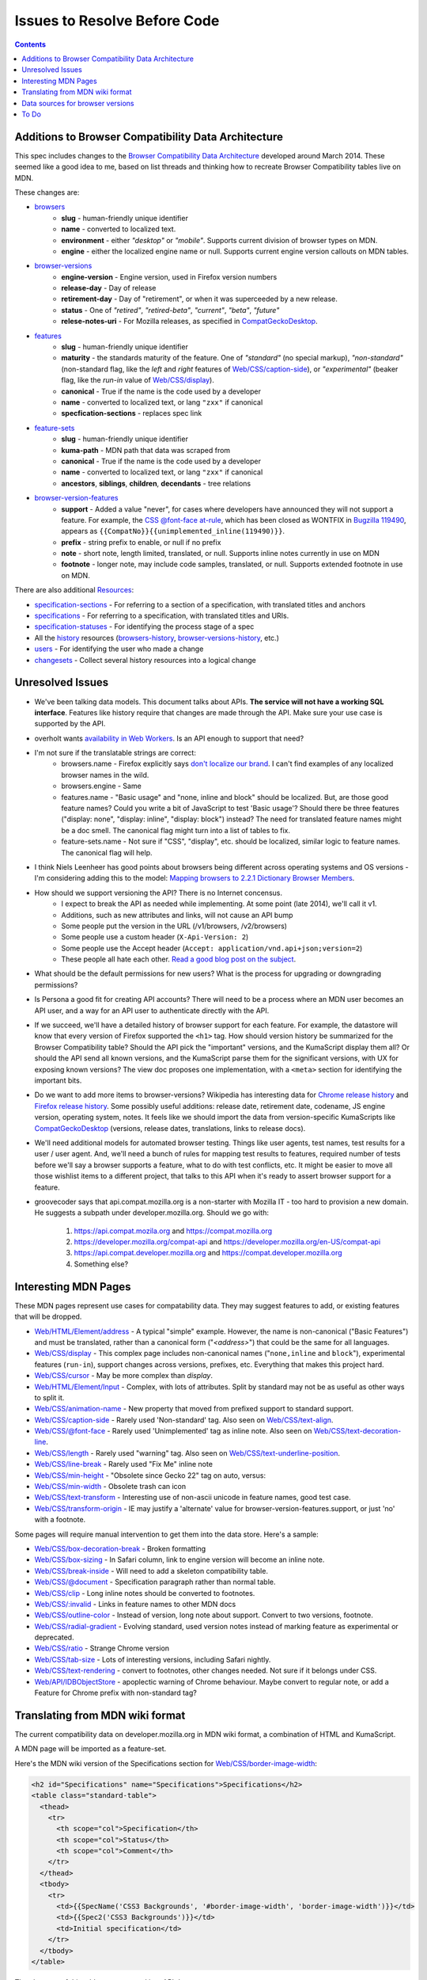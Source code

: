Issues to Resolve Before Code
=============================

.. contents:: 

Additions to Browser Compatibility Data Architecture
----------------------------------------------------

This spec includes changes to the `Browser Compatibility Data Architecture`_
developed around March 2014.  These seemed like a good idea to me, based on
list threads and thinking how to recreate Browser Compatibility tables live on
MDN.

These changes are:

* browsers_
    - **slug** - human-friendly unique identifier
    - **name** - converted to localized text.
    - **environment** - either `"desktop"` or `"mobile"`.  Supports current
      division of browser types on MDN.
    - **engine** - either the localized engine name or null.  Supports current
      engine version callouts on MDN tables.
* browser-versions_
    - **engine-version** - Engine version, used in Firefox version numbers
    - **release-day** - Day of release
    - **retirement-day** - Day of "retirement", or when it was superceeded by
      a new release.
    - **status** - One of `"retired"`, `"retired-beta"`, `"current"`, `"beta"`,
      `"future"`
    - **relese-notes-uri** - For Mozilla releases, as specified in CompatGeckoDesktop_.
* features_
    - **slug** - human-friendly unique identifier
    - **maturity** - the standards maturity of the feature.  One of
      `"standard"` (no special markup), `"non-standard"` (non-standard flag,
      like the `left` and `right` features of `Web/CSS/caption-side`_), or
      `"experimental"` (beaker flag, like the `run-in` value of
      `Web/CSS/display`_).
    - **canonical** - True if the name is the code used by a developer
    - **name** - converted to localized text, or lang ``"zxx"`` if canonical
    - **specfication-sections** - replaces spec link
* feature-sets_
    - **slug** - human-friendly unique identifier
    - **kuma-path** - MDN path that data was scraped from
    - **canonical** - True if the name is the code used by a developer
    - **name** - converted to localized text, or lang ``"zxx"`` if canonical
    - **ancestors**, **siblings**, **children**, **decendants** - tree relations
* browser-version-features_
    - **support** - Added a value "never", for cases where developers have
      announced they will not support a feature.  For example, the `CSS
      @font-face at-rule`_, which has been closed as WONTFIX in `Bugzilla
      119490`_, appears as ``{{CompatNo}}{{unimplemented_inline(119490)}}``.
    - **prefix** - string prefix to enable, or null if no prefix
    - **note** - short note, length limited, translated, or null.  Supports
      inline notes currently in use on MDN
    - **footnote** - longer note, may include code samples, translated, or null.
      Supports extended footnote in use on MDN.

There are also additional Resources_:

* specification-sections_ - For referring to a section of a specification, with
  translated titles and anchors
* specifications_ - For referring to a specification, with translated titles
  and URIs.
* specification-statuses_ - For identifying the process stage of a spec
* All the history_ resources (browsers-history_,
  browser-versions-history_, etc.)
* users_ - For identifying the user who made a change
* changesets_ - Collect several history resources into a logical change

Unresolved Issues
-----------------

* We've been talking data models.  This document talks about APIs.
  **The service will not have a working SQL interface**.  Features like
  history require that changes are made through the API.  Make sure your
  use case is supported by the API.
* overholt wants `availability in Web Workers`_.  Is an API enough to support
  that need?
* I'm not sure if the translatable strings are correct:
    - browsers.name - Firefox explicitly says `don't localize our brand`_.  I
      can't find examples of any localized browser names in the wild.
    - browsers.engine - Same
    - features.name - "Basic usage" and "none, inline and block" should be
      localized.  But, are those good feature names?  Could you write a bit of
      JavaScript to test 'Basic usage'?  Should there be three features
      ("display: none", "display: inline", "display: block") instead?  The
      need for translated feature names might be a doc smell.  The canonical
      flag might turn into a list of tables to fix.
    - feature-sets.name - Not sure if "CSS", "display", etc. should be
      localized, similar logic to feature names.  The canonical flag will
      help.
* I think Niels Leenheer has good points about browsers being different across
  operating systems and OS versions - I'm considering adding this to the model:
  `Mapping browsers to 2.2.1 Dictionary Browser Members`_.
* How should we support versioning the API?  There is no Internet concensus.
    - I expect to break the API as needed while implementing.  At some point
      (late 2014), we'll call it v1.
    - Additions, such as new attributes and links, will not cause an API bump
    - Some people put the version in the URL (/v1/browsers, /v2/browsers)
    - Some people use a custom header (``X-Api-Version: 2``)
    - Some people use the Accept header
      (``Accept: application/vnd.api+json;version=2``)
    - These people all hate each other. `Read a good blog post on the subject`_.
* What should be the default permissions for new users?  What is the process
  for upgrading or downgrading permissions?
* Is Persona a good fit for creating API accounts?  There will need to be a
  process where an MDN user becomes an API user, and a way for an API user
  to authenticate directly with the API.
* If we succeed, we'll have a detailed history of browser support for each
  feature.  For example, the datastore will know that every version of Firefox
  supported the ``<h1>`` tag.  How should version history be summarized for the
  Browser Compatibility table?  Should the API pick the "important" versions,
  and the KumaScript display them all?  Or should the API send all known
  versions, and the KumaScript parse them for the significant versions, with
  UX for exposing known versions?  The view doc proposes one implementation,
  with a ``<meta>`` section for identifying the important bits.
* Do we want to add more items to browser-versions?  Wikipedia has interesting
  data for `Chrome release history`_ and `Firefox release history`_.
  Some possibly useful additions: release date, retirement date, codename,
  JS engine version, operating system, notes.  It feels like we should import
  the data from version-specific KumaScripts like CompatGeckoDesktop_
  (versions, release dates, translations, links to release docs).
* We'll need additional models for automated browser testing.  Things like
  user agents, test names, test results for a user / user agent.  And, we'll
  need a bunch of rules for mapping test results to features, required number
  of tests before we'll say a browser supports a feature, what to do with
  test conflicts, etc.  It might be easier to move all those wishlist items to
  a different project, that talks to this API when it's ready to assert
  browser support for a feature.
* groovecoder says that api.compat.mozilla.org is a non-starter with Mozilla
  IT - too hard to provision a new domain.  He suggests a subpath under
  developer.mozilla.org.  Should we go with:

      1. https://api.compat.mozila.org and https://compat.mozilla.org
      2. https://developer.mozilla.org/compat-api and
         https://developer.mozilla.org/en-US/compat-api
      3. https://api.compat.developer.mozilla.org and
         https://compat.developer.mozilla.org
      4. Something else?


Interesting MDN Pages
---------------------

These MDN pages represent use cases for compatability data.  They may suggest
features to add, or existing features that will be dropped.

* `Web/HTML/Element/address`_ - A typical "simple" example.  However, the name
  is non-canonical ("Basic Features") and must be translated, rather than a
  canonical form ("`<address>`") that could be the same for all languages.
* `Web/CSS/display`_ - This complex page includes non-canonical names
  ("``none,inline`` and ``block``"), experimental features (``run-in``),
  support changes across versions, prefixes, etc.  Everything that makes this
  project hard.
* `Web/CSS/cursor`_ - May be more complex than `display`.
* `Web/HTML/Element/Input`_ - Complex, with lots of attributes.  Split by
  standard may not be as useful as other ways to split it.
* `Web/CSS/animation-name`_ - New property that moved from prefixed support to
  standard support.
* `Web/CSS/caption-side`_ - Rarely used 'Non-standard' tag.  Also seen on
  `Web/CSS/text-align`_.
* `Web/CSS/@font-face`_ - Rarely used 'Unimplemented' tag as inline note.  Also
  seen on `Web/CSS/text-decoration-line`_.
* `Web/CSS/length`_ - Rarely used "warning" tag.  Also seen on
  `Web/CSS/text-underline-position`_.
* `Web/CSS/line-break`_ - Rarely used "Fix Me" inline note
* `Web/CSS/min-height`_ - "Obsolete since Gecko 22" tag on auto, versus:
* `Web/CSS/min-width`_ - Obsolete trash can icon
* `Web/CSS/text-transform`_ - Interesting use of non-ascii unicode in feature
  names, good test case.
* `Web/CSS/transform-origin`_ - IE may justify a 'alternate' value for
  browser-version-features.support, or just 'no' with a footnote.

Some pages will require manual intervention to get them into the data store.
Here's a sample:

* `Web/CSS/box-decoration-break`_ - Broken formatting
* `Web/CSS/box-sizing`_ - In Safari column, link to engine version will become
  an inline note.
* `Web/CSS/break-inside`_ - Will need to add a skeleton compatibility table.
* `Web/CSS/@document`_ - Specification paragraph rather than normal table.
* `Web/CSS/clip`_ - Long inline notes should be converted to footnotes.
* `Web/CSS/:invalid`_ - Links in feature names to other MDN docs
* `Web/CSS/outline-color`_ - Instead of version, long note about support.
  Convert to two versions, footnote.
* `Web/CSS/radial-gradient`_ - Evolving standard, used version notes instead of
  marking feature as experimental or deprecated.
* `Web/CSS/ratio`_ - Strange Chrome version
* `Web/CSS/tab-size`_ - Lots of interesting versions, including Safari nightly.
* `Web/CSS/text-rendering`_ - convert to footnotes, other changes needed.  Not
  sure if it belongs under CSS.
* `Web/API/IDBObjectStore`_ - apoplectic warning of Chrome behaviour.  Maybe
  convert to regular note, or add a Feature for Chrome prefix with non-standard
  tag?

Translating from MDN wiki format
--------------------------------

The current compatibility data on developer.mozilla.org in MDN wiki format, a
combination of HTML and KumaScript.

A MDN page will be imported as a feature-set.

Here's the MDN wiki version of the Specifications section for
`Web/CSS/border-image-width`_:

.. code-block:: html

    <h2 id="Specifications" name="Specifications">Specifications</h2>
    <table class="standard-table">
      <thead>
        <tr>
          <th scope="col">Specification</th>
          <th scope="col">Status</th>
          <th scope="col">Comment</th>
        </tr>
      </thead>
      <tbody>
        <tr>
          <td>{{SpecName('CSS3 Backgrounds', '#border-image-width', 'border-image-width')}}</td>
          <td>{{Spec2('CSS3 Backgrounds')}}</td>
          <td>Initial specification</td>
        </tr>
      </tbody>
    </table>

The elements of this table are converted into API data:

* **Body row, first column** - Format is ``SpecName('KEY', 'PATH', 'NAME')``.
  ``KEY`` is the specification.kuma-key, ``PATH`` is
  specification-section.subpath, in the page language, and ``NAME`` is
  specification-section.name, in the page language.  The macro SpecName_ has
  additional lookups on ``KEY`` for specification.name and specification.uri
  (en language only).
* **Body row, second column** - Format is ``Spec2('KEY')``.  ``KEY`` is the
  specification.kuma-key, and should match the one from column one.  The macro
  Spec2_ has additional lookups on ``KEY`` for specification-status.kuma-key,
  and specification-status.name (multiple languages).
* **Body row, third column** - Format is a text fragment which may include HTML
  markup, becomes the specification-section.name associated with this
  feature-set.

and here's the Browser compatibility section:

.. code-block:: html

    <h2 id="Browser_compatibility">Browser compatibility</h2>
    <div>{{CompatibilityTable}}</div>
      <div id="compat-desktop">
        <table class="compat-table">
          <tbody>
            <tr>
              <th>Feature</th>
              <th>Chrome</th>
              <th>Firefox (Gecko)</th>
              <th>Internet Explorer</th>
              <th>Opera</th>
              <th>Safari</th>
            </tr>
            <tr>
              <td>Basic support</td>
              <td>15.0</td>
              <td>{{CompatGeckoDesktop("13.0")}}</td>
              <td>11</td>
              <td>15</td>
              <td>6</td>
            </tr>
          </tbody>
        </table>
      </div>
      <div id="compat-mobile">
        <table class="compat-table">
          <tbody>
            <tr>
              <th>Feature</th>
              <th>Android</th>
              <th>Firefox Mobile (Gecko)</th>
              <th>IE Phone</th>
              <th>Opera Mobile</th>
              <th>Safari Mobile</th>
            </tr>
            <tr>
              <td>Basic support</td>
              <td>{{CompatUnknown}}</td>
              <td>{{CompatGeckoMobile("13.0")}}</td>
              <td>{{CompatNo}}</td>
              <td>{{CompatUnknown}}</td>
              <td>{{CompatUnknown}}</td>
            </tr>
          </tbody>
        </table>
      </div>
    </div>

This will be converted to API resources:

* **Table class** - one of ``"compat-desktop"`` or ``"compat-mobile"``, sets
  browser.environment.
* **Header row, all but the first column** - format is either ``Browser Name
  (Engine Name)`` or ``Browser Name``.  Used for browser.name,
  browser.engine-name (set or ``null``).  Other formats or KumaScript halt
  import.
* **Non-header rows, first column** - If the format is ``<code>some
  text</code>``, then feature.canonical=true and the string is the canonical
  name.  If the format is text w/o KumaScript, it is the non-canonocial name.
  If there is also KumaScript, it varies. **TODO:** doc KumaScript.
* **Non-header rows, remaining columns** - Usually Kumascript:
    * ``{{CompatUnknown}}`` - browser-version.version and
      browser-version.engine-version are ``null``, and
      browser-version-feature.support is ``"unknown"``
    * ``{{CompatVersionUnknown}}`` - browser-version.version and
      browser-version.engine-version are ``null``, and
      browser-version-feature.support in ``"yes"``
    * ``{{CompatNo}}`` - browser-version.version and
      browser-version.engine-version are ``null``, and
      browser-version-feature.support is ``"no"``
    * ``{{CompatGeckoDesktop("VAL")}}`` - browser-version.version is
      set to ``"VAL"``, browser-version-feature.support is ``"yes"``.
      browser-version.engine-version and browser-version.release-day is set by
      logic in CompatGeckoDesktop_.
    * ``{{CompatGeckoMobile("VAL")}}`` - browser-version.version is set to
      ``"VAL"``, browser-version-feature.support is ``"yes"``.
      browser-version.engine-version is set by logic in CompatGeckoMobile_.
    * Numeric string, such as ``6``, ``15.0``.  This becomes the
      browser-version.version, browser-version.engine-version is ``null``, and
      browser-version-feature.support is ``"yes"``.
* **Content after table** - This is usually formatted as a paragraph,
  containing HTML.  It should become browser-version-features.footnotes,
  but it will challenging to auto-parse and associate.

Once the initial conversion has been done for a page, it may be useful to
perform additional steps:

1. Split large feature-sets_ into smaller ones.  For example,
   here's one way to reorganize `Web/CSS/display`_:

.. image:: ../../_static/canonicalized-display.svg
   :alt: Reorganization of Web/CSS/display
   :target: https://rawgit.com/jwhitlock/web-platform-compat/master/docs/_static/canonicalized-display.svg

Data sources for browser versions
---------------------------------

The **browser-version** model currently supports a release date and a
retirement date, as well as other version data.  Some sources for this data
include:

* Google Chrome - `Google Chrome Release History`_ on Wikipedia
* Mozilla Firefox - `Firefox Release History`_ on Wikipedia and KumaScript
  macro CompatGeckoDesktop_
* Microsoft Internet Explorer - `Release History of IE`_ on Wikipedia
* Opera - `Current Opera version history`_ and `Presto history`_ on opera.com
* Safari - `Safari version history`_ on Wikipedia


To Do
-----

* Add multi-get to browser doc, after deciding on ``GET
  /browser-versions/1,2,3,4`` vs.  ``GET /browser/1/browser-versions``
* Look at additional MDN content for items in common use
* Move to developers.mozilla.org subpath, auth changes
* Jeremie's suggested changes:
    * Add browsers.notes, localized, to note things like engine, applicable
      OS, execution contexts (web workers, XUL, etc.).
    * Drop browsers.environment attribute.  "deskop", "mobile" doesn't cover
      the world of browsers.  This is a UX change to MDN Browser compatability
      tables.
    * Drop browsers.engine attribute.  Not important for searching or
      filtering, instead free text in browsers.notes
    * Add browser-versions.notes, localized, to note things like OS, devices,
      engines, etc.
    * Drop browser-versions.engine-version, not important for searching or
      sorting.
    * Drop browser-versions.status.  Doesn't think the MDN team will be able
      to keep up with browser releases.  Will instead rely on users
      figuring out if a browser version is the current release.
    * Drop feature.canonical.  Instead, name="string" means it is
      canonical, and name={"lang": "translation"} means it is non-canonical.
    * Feature-sets is a cloud, not a heirarchy.  "color=red" is the same
      feature as "background-color=red", so needs to be multiply assigned.
    * A feature-set can either have sub-feature sets (middle of cloud), or
      features (edge of cloud).
    * Add browser-version-feature-sets, to make positive assertions about
      a browser-version supporting a feature-set.  Only negative assertions
      can be made based on features.
    * Drop order of features by feature set.  Client will alpha-sort.
    * browser-version-features.support, drop "prefixed" status.  If prefixed,
      support = 'yes', and prefix is set.
    * Add examples of filtering (browser versions in 2010, firefox versions
      before version X).
* Holly's suggestions
    * Nail down the data, so she has something solid to build a UX on.
    * sheppy or jms will have experience with how users use tables and
      contribute to them, how frequently.
* Add history resources for specifications, etc.

.. _Resources: resources.html
.. _browsers: resources.html#browsers
.. _browser-versions: resources.html#browser-versions
.. _browser-version-features: resources.html#browser-versions-features
.. _features: resources.html#features
.. _feature-sets: resources.html#feature-sets
.. _specifications: resources.html#specifications
.. _specification-sections: resources.html#specification-sections
.. _specification-statuses: resources.html#specification-statuses

.. _changesets: change-control#changesets
.. _users: change-control#users

.. _history: history.html
.. _browsers-history: history.html#browsers-history
.. _browser-versions-history: history.html#browser-versions-history

.. _`Browser Compatibility Data Architecture`: https://docs.google.com/document/d/1YF7GJ6kgV5_hx6SJjyrgunqznQU1mKxp5FaLAEzMDl4/edit#
.. _CompatGeckoDesktop: https://developer.mozilla.org/en-US/docs/Template:CompatGeckoDesktop
.. _CompatGeckoMobile: https://developer.mozilla.org/en-US/docs/Template:CompatGeckoMobile
.. _`CSS @font-face at-rule`: https://developer.mozilla.org/en-US/docs/Web/CSS/@font-face#Specifications
.. _`Bugzilla 119490`: https://bugzilla.mozilla.org/show_bug.cgi?id=119490
.. _`availability in Web Workers`: https://bugzilla.mozilla.org/show_bug.cgi?id=996570#c14
.. _`don't localize our brand`: http://www.mozilla.org/en-US/styleguide/communications/translation/#branding
.. _`Mapping browsers to 2.2.1 Dictionary Browser Members`: http://lists.w3.org/Archives/Public/public-webplatform-tests/2013OctDec/0007.html
.. _`Read a good blog post on the subject`: http://www.troyhunt.com/2014/02/your-api-versioning-is-wrong-which-is.html
.. _`Chrome release history`: http://en.wikipedia.org/wiki/Google_Chrome_complete_version_history#Release_history
.. _`Firefox release history`: http://en.wikipedia.org/wiki/Firefox_release_history#Release_history
.. _`SpecName`: https://developer.mozilla.org/en-US/docs/Template:SpecName
.. _`Spec2`: https://developer.mozilla.org/en-US/docs/Template:Spec2
.. _`Google Chrome Release History`: http://en.wikipedia.org/wiki/Google_Chrome#Release_history
.. _`Release History of IE`: http://en.wikipedia.org/wiki/Internet_Explorer_1#Release_history_for_desktop_Windows_OS_version
.. _`Current Opera version history`: http://www.opera.com/docs/history/
.. _`Presto history`: http://www.opera.com/docs/history/presto/
.. _`Safari version history`: http://en.wikipedia.org/wiki/Safari_version_history#Release_history

.. _`Web/API/IDBObjectStore`: https://developer.mozilla.org/en-US/docs/Web/API/IDBObjectStore#Specifications
.. _`Web/CSS/:invalid`: https://developer.mozilla.org/en-US/docs/Web/CSS/:invalid#Specifications
.. _`Web/CSS/@document`: https://developer.mozilla.org/en-US/docs/Web/CSS/@document#Specifications
.. _`Web/CSS/@font-face`: https://developer.mozilla.org/en-US/docs/Web/CSS/@font-face#Specifications
.. _`Web/CSS/animation-name`: https://developer.mozilla.org/en-US/docs/Web/CSS/animation-name#Specifications
.. _`Web/CSS/border-image-width`: http://developer.mozilla.org/en-US/docs/Web/CSS/border-image-width
.. _`Web/CSS/box-decoration-break`: https://developer.mozilla.org/en-US/docs/Web/CSS/box-decoration-break#Specifications
.. _`Web/CSS/box-sizing`: https://developer.mozilla.org/en-US/docs/Web/CSS/box-sizing#Specifications
.. _`Web/CSS/break-inside`: https://developer.mozilla.org/en-US/docs/Web/CSS/break-inside#Specifications
.. _`Web/CSS/caption-side`: https://developer.mozilla.org/en-US/docs/Web/CSS/caption-side#Specifications
.. _`Web/CSS/clip`: https://developer.mozilla.org/en-US/docs/Web/CSS/clip#Specifications
.. _`Web/CSS/cursor`: https://developer.mozilla.org/en-US/docs/Web/CSS/cursor#Specifications
.. _`Web/CSS/display`: https://developer.mozilla.org/en-US/docs/Web/CSS/display#Specifications
.. _`Web/CSS/length`: https://developer.mozilla.org/en-US/docs/Web/CSS/length#Browser_compatibility
.. _`Web/CSS/line-break`: https://developer.mozilla.org/en-US/docs/Web/CSS/line-break#Specifications
.. _`Web/CSS/min-height`: https://developer.mozilla.org/en-US/docs/Web/CSS/min-height#Specifications
.. _`Web/CSS/min-width`: https://developer.mozilla.org/en-US/docs/Web/CSS/min-width#Specifications
.. _`Web/CSS/outline-color`: https://developer.mozilla.org/en-US/docs/Web/CSS/outline-color#Specifications
.. _`Web/CSS/radial-gradient`: https://developer.mozilla.org/en-US/docs/Web/CSS/radial-gradient#Specifications
.. _`Web/CSS/ratio`: https://developer.mozilla.org/en-US/docs/Web/CSS/ratio#Specifications
.. _`Web/CSS/tab-size`: https://developer.mozilla.org/en-US/docs/Web/CSS/tab-size#Specifications
.. _`Web/CSS/text-align`: https://developer.mozilla.org/en-US/docs/Web/CSS/text-align#Specifications
.. _`Web/CSS/text-decoration-line`: https://developer.mozilla.org/en-US/docs/Web/CSS/text-decoration-line#Specifications
.. _`Web/CSS/text-rendering`: https://developer.mozilla.org/en-US/docs/Web/CSS/text-rendering#Specifications
.. _`Web/CSS/text-transform`: https://developer.mozilla.org/en-US/docs/Web/CSS/text-transform#Specifications
.. _`Web/CSS/text-underline-position`: https://developer.mozilla.org/en-US/docs/Web/CSS/text-underline-position#Specifications
.. _`Web/CSS/transform-origin`: https://developer.mozilla.org/en-US/docs/Web/CSS/transform-origin#Specifications
.. _`Web/HTML/Element/Input`: https://developer.mozilla.org/en-US/docs/Web/HTML/Element/Input#Browser_compatibility
.. _`Web/HTML/Element/address`: https://developer.mozilla.org/en-US/docs/Web/HTML/Element/address#Specifications
